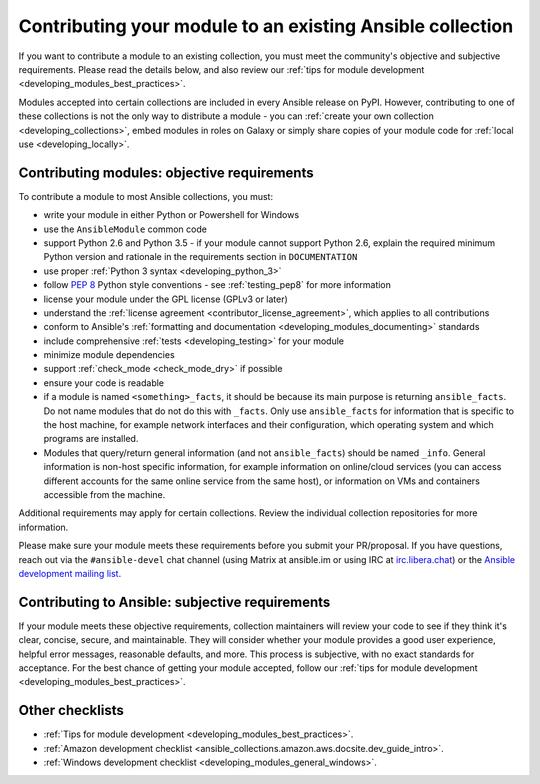 .. _developing_modules_checklist:
.. _module_contribution:

**********************************************************
Contributing your module to an existing Ansible collection
**********************************************************

If you want to contribute a module to an existing collection, you must meet the community's objective and subjective requirements. Please read the details below, and also review our :ref:`tips for module development <developing_modules_best_practices>`.

Modules accepted into certain collections are included in every Ansible release on PyPI. However, contributing to one of these collections is not the only way to distribute a module - you can :ref:`create your own collection <developing_collections>`, embed modules in roles on Galaxy or simply share copies of your module code for :ref:`local use <developing_locally>`.

Contributing modules: objective requirements
===============================================

To contribute a module to most Ansible collections, you must:

* write your module in either Python or Powershell for Windows
* use the ``AnsibleModule`` common code
* support Python 2.6 and Python 3.5 - if your module cannot support Python 2.6, explain the required minimum Python version and rationale in the requirements section in ``DOCUMENTATION``
* use proper :ref:`Python 3 syntax <developing_python_3>`
* follow `PEP 8 <https://www.python.org/dev/peps/pep-0008/>`_ Python style conventions - see :ref:`testing_pep8` for more information
* license your module under the GPL license (GPLv3 or later)
* understand the :ref:`license agreement <contributor_license_agreement>`, which applies to all contributions
* conform to Ansible's :ref:`formatting and documentation <developing_modules_documenting>` standards
* include comprehensive :ref:`tests <developing_testing>` for your module
* minimize module dependencies
* support :ref:`check_mode <check_mode_dry>` if possible
* ensure your code is readable
* if a module is named ``<something>_facts``, it should be because its main purpose is returning ``ansible_facts``. Do not name modules that do not do this with ``_facts``. Only use ``ansible_facts`` for information that is specific to the host machine, for example network interfaces and their configuration, which operating system and which programs are installed.
* Modules that query/return general information (and not ``ansible_facts``) should be named ``_info``. General information is non-host specific information, for example information on online/cloud services (you can access different accounts for the same online service from the same host), or information on VMs and containers accessible from the machine.

Additional requirements may apply for certain collections. Review the individual collection repositories for more information.

Please make sure your module meets these requirements before you submit your PR/proposal. If you have questions, reach out via the ``#ansible-devel`` chat channel (using Matrix at ansible.im or using IRC at `irc.libera.chat <https://libera.chat>`_) or the `Ansible development mailing list <https://groups.google.com/group/ansible-devel>`_.

Contributing to Ansible: subjective requirements
================================================

If your module meets these objective requirements, collection maintainers will review your code to see if they think it's clear, concise, secure, and maintainable. They will consider whether your module provides a good user experience, helpful error messages, reasonable defaults, and more. This process is subjective, with no exact standards for acceptance. For the best chance of getting your module accepted, follow our :ref:`tips for module development <developing_modules_best_practices>`.

Other checklists
================

* :ref:`Tips for module development <developing_modules_best_practices>`.
* :ref:`Amazon development checklist <ansible_collections.amazon.aws.docsite.dev_guide_intro>`.
* :ref:`Windows development checklist <developing_modules_general_windows>`.
